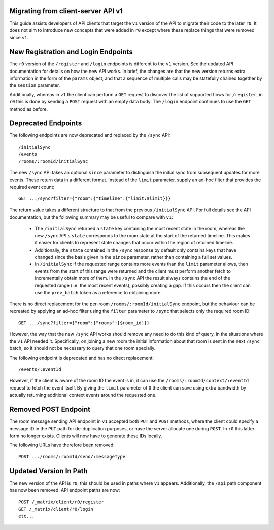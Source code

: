 Migrating from client-server API v1
===================================

This guide assists developers of API clients that target the ``v1`` version of
the API to migrate their code to the later ``r0``. It does not aim to introduce
new concepts that were added in ``r0`` except where these replace things that
were removed since ``v1``.

New Registration and Login Endpoints
====================================

The ``r0`` version of the ``/register`` and ``/login`` endpoints is different
to the ``v1`` version. See the updated API documentation for details on how the
new API works. In brief, the changes are that the new version returns extra
information in the form of the ``params`` object, and that a sequence of
multiple calls may be statefully chained together by the ``session`` parameter.

Additionally, whereas in ``v1`` the client can perform a ``GET`` request to
discover the list of supported flows for ``/register``, in ``r0`` this is done
by sending a ``POST`` request with an empty data body. The ``/login`` endpoint
continues to use the ``GET`` method as before.

Deprecated Endpoints
====================

The following endpoints are now deprecated and replaced by the ``/sync`` API::

  /initialSync
  /events
  /rooms/:roomId/initialSync

The new ``/sync`` API takes an optional ``since`` parameter to distinguish the
initial sync from subsequent updates for more events. These return data in a
different format. Instead of the ``limit`` parameter, supply an ad-hoc filter
that provides the required event count::

  GET .../sync?filter={"room":{"timeline":{"limit:$limit}}}

The return value takes a different structure to that from the previous
``/initialSync`` API. For full details see the API documentation, but the
following summary may be useful to compare with ``v1``:

 * The ``/initialSync`` returned a ``state`` key containing the most recent
   state in the room, whereas the new ``/sync`` API's ``state`` corresponds to
   the room state at the start of the returned timeline. This makes it easier
   for clients to represent state changes that occur within the region of
   returned timeline.

 * Additionally, the ``state`` contained in the ``/sync`` response by default
   only contains keys that have changed since the basis given in the ``since``
   parameter, rather than containing a full set values.

 * In ``/initialSync`` if the requested range contains more events than the
   ``limit`` parameter allows, then events from the start of this range were
   returned and the client must perform another fetch to incrementally obtain
   more of them. In the ``/sync`` API the result always contains the end of the
   requested range (i.e. the most recent events); possibly creating a gap. If
   this occurs then the client can use the ``prev_batch`` token as a reference
   to obtaining more.

There is no direct replacement for the per-room ``/rooms/:roomId/initialSync``
endpoint, but the behaviour can be recreated by applying an ad-hoc filter using
the ``filter`` parameter to ``/sync`` that selects only the required room ID::

  GET .../sync?filter={"room":{"rooms":[$room_id]}}

However, the way that the new ``/sync`` API works should remove any need to do
this kind of query, in the situations where the ``v1`` API needed it.
Specifically, on joining a new room the initial information about that room is
sent in the next ``/sync`` batch, so it should not be necessary to query that
one room specially.

The following endpoint is deprecated and has no direct replacement:: 

  /events/:eventId

However, if the client is aware of the room ID the event is in, it can use the
``/rooms/:roomId/context/:eventId`` request to fetch the event itself. By
giving the ``limit`` parameter of ``0`` the client can save using extra
bandwidth by actually returning additional context events around the requested
one.

Removed POST Endpoint
=====================

The room message sending API endpoint in ``v1`` accepted both ``PUT`` and
``POST`` methods, where the client could specify a message ID in the ``PUT``
path for de-duplication purposes, or have the server allocate one during
``POST``. In ``r0`` this latter form no longer exists. Clients will now have
to generate these IDs locally.

The following URLs have therefore been removed::

  POST .../rooms/:roomId/send/:messageType

Updated Version In Path
=======================

The new version of the API is ``r0``; this should be used in paths where
``v1`` appears. Additionally, the ``/api`` path component has now been removed.
API endpoint paths are now::

  POST /_matrix/client/r0/register
  GET /_matrix/client/r0/login
  etc...
